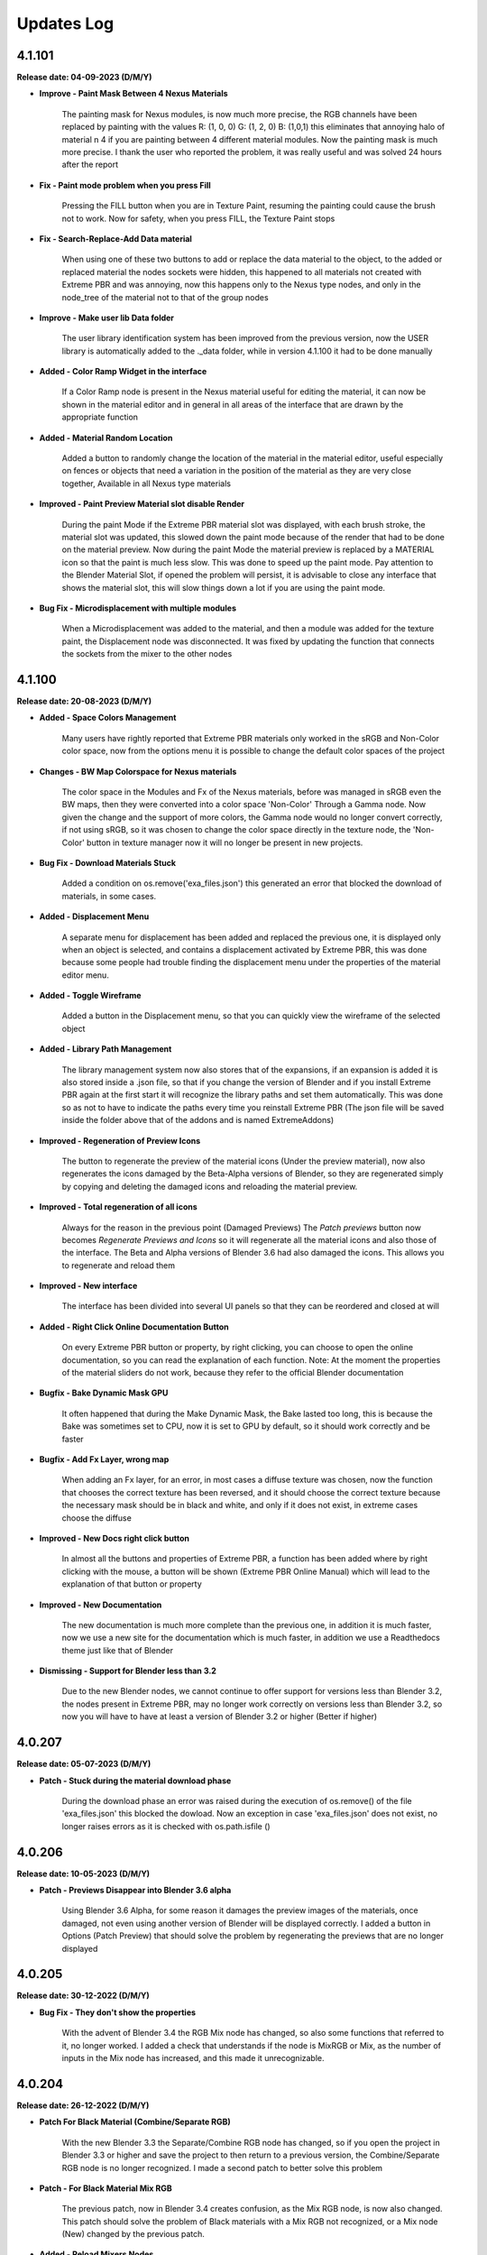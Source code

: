 .. _updates_log:

Updates Log
===========

4.1.101
-------

**Release date: 04-09-2023 (D/M/Y)**

- **Improve - Paint Mask Between 4 Nexus Materials**

    The painting mask for Nexus modules, is now much more precise, the RGB channels have been replaced by painting with the values R: (1, 0, 0) G: (1, 2, 0) B: (1,0,1) this eliminates that annoying halo of material n 4 if you are painting between 4 different material modules. Now the painting mask is much more precise. I thank the user who reported the problem, it was really useful and was solved 24 hours after the report

- **Fix - Paint mode problem when you press Fill**

    Pressing the FILL button when you are in Texture Paint, resuming the painting could cause the brush not to work. Now for safety, when you press FILL, the Texture Paint stops

- **Fix - Search-Replace-Add Data material**

    When using one of these two buttons to add or replace the data material to the object, to the added or replaced material the nodes sockets were hidden, this happened to all materials not created with Extreme PBR and was annoying, now this happens only to the Nexus type nodes, and only in the node_tree of the material not to that of the group nodes

- **Improve - Make user lib Data folder**

    The user library identification system has been improved from the previous version, now the USER library is automatically added to the ._data folder, while in version 4.1.100 it had to be done manually

- **Added - Color Ramp Widget in the interface**

    If a Color Ramp node is present in the Nexus material useful for editing the material, it can now be shown in the material editor and in general in all areas of the interface that are drawn by the appropriate function

- **Added - Material Random Location**

    Added a button to randomly change the location of the material in the material editor, useful especially on fences or objects that need a variation in the position of the material as they are very close together, Available in all Nexus type materials

- **Improved - Paint Preview Material slot disable Render**

    During the paint Mode if the Extreme PBR material slot was displayed, with each brush stroke, the material slot was updated, this slowed down the paint mode because of the render that had to be done on the material preview. Now during the paint Mode the material preview is replaced by a MATERIAL icon so that the paint is much less slow. This was done to speed up the paint mode. Pay attention to the Blender Material Slot, if opened the problem will persist, it is advisable to close any interface that shows the material slot, this will slow things down a lot if you are using the paint mode.

- **Bug Fix - Microdisplacement with multiple modules**

    When a Microdisplacement was added to the material, and then a module was added for the texture paint, the Displacement node was disconnected. It was fixed by updating the function that connects the sockets from the mixer to the other nodes

4.1.100
-------

**Release date: 20-08-2023 (D/M/Y)**

- **Added - Space Colors Management**

    Many users have rightly reported that Extreme PBR materials only worked in the sRGB and Non-Color color space, now from the options menu it is possible to change the default color spaces of the project

- **Changes - BW Map Colorspace for Nexus materials**

    The color space in the Modules and Fx of the Nexus materials, before was managed in sRGB even the BW maps, then they were converted into a color space 'Non-Color' Through a Gamma node. Now given the change and the support of more colors, the Gamma node would no longer convert correctly, if not using sRGB, so it was chosen to change the color space directly in the texture node, the 'Non-Color' button in texture manager now it will no longer be present in new projects.

- **Bug Fix - Download Materials Stuck**

    Added a condition on os.remove('exa_files.json') this generated an error that blocked the download of materials, in some cases.

- **Added - Displacement Menu**

    A separate menu for displacement has been added and replaced the previous one, it is displayed only when an object is selected, and contains a displacement activated by Extreme PBR, this was done because some people had trouble finding the displacement menu under the properties of the material editor menu.

- **Added - Toggle Wireframe**

    Added a button in the Displacement menu, so that you can quickly view the wireframe of the selected object

- **Added - Library Path Management**

    The library management system now also stores that of the expansions, if an expansion is added it is also stored inside a .json file, so that if you change the version of Blender and if you install Extreme PBR again at the first start it will recognize the library paths and set them automatically. This was done so as not to have to indicate the paths every time you reinstall Extreme PBR (The json file will be saved inside the folder above that of the addons and is named ExtremeAddons)

- **Improved - Regeneration of Preview Icons**

    The button to regenerate the preview of the material icons (Under the preview material), now also regenerates the icons damaged by the Beta-Alpha versions of Blender, so they are regenerated simply by copying and deleting the damaged icons and reloading the material preview.

- **Improved - Total regeneration of all icons**

    Always for the reason in the previous point (Damaged Previews) The *Patch previews* button now becomes *Regenerate Previews and Icons* so it will regenerate all the material icons and also those of the interface. The Beta and Alpha versions of Blender 3.6 had also damaged the icons. This allows you to regenerate and reload them

- **Improved - New interface**

    The interface has been divided into several UI panels so that they can be reordered and closed at will

- **Added - Right Click Online Documentation Button**

    On every Extreme PBR button or property, by right clicking, you can choose to open the online documentation, so you can read the explanation of each function. Note: At the moment the properties of the material sliders do not work, because they refer to the official Blender documentation

- **Bugfix - Bake Dynamic Mask GPU**

    It often happened that during the Make Dynamic Mask, the Bake lasted too long, this is because the Bake was sometimes set to CPU, now it is set to GPU by default, so it should work correctly and be faster

- **Bugfix - Add Fx Layer, wrong map**

    When adding an Fx layer, for an error, in most cases a diffuse texture was chosen, now the function that chooses the correct texture has been reversed, and it should choose the correct texture because the necessary mask should be in black and white, and only if it does not exist, in extreme cases choose the diffuse

- **Improved - New Docs right click button**

    In almost all the buttons and properties of Extreme PBR, a function has been added where by right clicking with the mouse, a button will be shown (Extreme PBR Online Manual) which will lead to the explanation of that button or property

- **Improved - New Documentation**

    The new documentation is much more complete than the previous one, in addition it is much faster, now we use a new site for the documentation which is much faster, in addition we use a Readthedocs theme just like that of Blender

- **Dismissing - Support for Blender less than 3.2**

    Due to the new Blender nodes, we cannot continue to offer support for versions less than Blender 3.2, the nodes present in Extreme PBR, may no longer work correctly on versions less than Blender 3.2, so now you will have to have at least a version of Blender 3.2 or higher (Better if higher)

4.0.207
-------

**Release date: 05-07-2023 (D/M/Y)**

- **Patch - Stuck during the material download phase**

    During the download phase an error was raised during the execution of os.remove() of the file 'exa_files.json' this blocked the dowload. Now an exception in case 'exa_files.json' does not exist, no longer raises errors as it is checked with os.path.isfile ()

4.0.206
-------

**Release date: 10-05-2023 (D/M/Y)**

- **Patch - Previews Disappear into Blender 3.6 alpha**

    Using Blender 3.6 Alpha, for some reason it damages the preview images of the materials, once damaged, not even using another version of Blender will be displayed correctly. I added a button in Options (Patch Preview) that should solve the problem by regenerating the previews that are no longer displayed

4.0.205
-------

**Release date: 30-12-2022 (D/M/Y)**

- **Bug Fix - They don't show the properties**

    With the advent of Blender 3.4 the RGB Mix node has changed, so also some functions that referred to it, no longer worked. I added a check that understands if the node is MixRGB or Mix, as the number of inputs in the Mix node has increased, and this made it unrecognizable.

4.0.204
-------

**Release date: 26-12-2022 (D/M/Y)**

- **Patch For Black Material (Combine/Separate RGB)**

    With the new Blender 3.3 the Separate/Combine RGB node has changed, so if you open the project in Blender 3.3 or higher and save the project to then return to a previous version, the Combine/Separate RGB node is no longer recognized. I made a second patch to better solve this problem

- **Patch - For Black Material Mix RGB**

    The previous patch, now in Blender 3.4 creates confusion, as the Mix RGB node, is now also changed. This patch should solve the problem of Black materials with a Mix RGB not recognized, or a Mix node (New) changed by the previous patch.

- **Added - Reload Mixers Nodes**

    Added a button (Into Options) to reload the Mixers nodes, in case of problems with the Mixers nodes, or if you want to reload the Mixers nodes, without in only one click.

4.0.203
-------

**Release date: 11-11-2022 (D/M/Y)**

- **BuxFix - Bake Error Copy Attributes**

    Error in copying scene attributes on some occasions. For now it has been solved using the try-except method.

- **Patch - Black Material**

    Opening old projects in Blender 3_3 version the Separate RGB and Combine RGB node were not recognized. So a small feature was created that arranges the black materials. The button will be located in Extreme PBRs Options, and is called Adjust All material Node Tree. It was already present in previous versions, but a new function has been added in addition to the other previous ones.

4.0.202
-------

**Release date: 19-07-2022 (D/M/Y)**

- **BuxFix - Mirco-displacement Not Work**

    An oversight was left behind. The function to update the displacement (On Off) of the microdisplacement, had not been replaced with the new one. I proceeded to insert the new function, as the system of nodes (Normal, Bump, Displacement) has changed slightly in this version.

4.0.201
-------

**Release date: 19-07-2022 (D/M/Y)**

- **BuxFix - Error during Save material**

    On some operating systems, an error was encountered during the Save Material process. the Preview function did not return the name of the material contained in it.

- **BuxFix - Bake Alpha Image**

    Bake Alpha In separate texture, it had a bug about the name. In the function, a variable was set to the object and not to the name

- **BugFix - Save Material**

    On some occasions, during the Save Material, an error could occur, this error was in case the material contained a Packed image from another file, then the unpack method (method = USE_ORIGINAL) function, did not work. I put an exception with the unpack method (method = USE_LOCAL) This solved the problem

4.0.200
-------

**Release date: 19-07-2022 (D/M/Y)**

- **BuxFix - RGBA Error During the Bake**

    During the Bake, if the scene was set to a movie (Like MP4) or an image that did not allow the Alpha channel, you would get an error like this: Cannot set RGBA in color_mode, the script stopped, it was necessary to set an image also PNG to avoid the error. Now this has been fixed

- **Added - Shader Overlay (Experimental)**

    This new feature allows you to apply a material to all selected objects, plus there is also a Gradient mixer to adjust the mix position of the material in the Overlay. Useful for presentations with Blueprinting or the overlay of material with special effect

- **Change - Normal and Bump Node**

    Now the Normal and Bump Node are no longer in a group node. This is to eventually save resources. The nodes are interactive and are connected only if really needed

- **Improved - Get Library Register**

    Multithreading support added, now the interface no longer freezes when using the 'Get The Register' button

- **Improved - Create Library Structure**

    Multithreading support added.

- **Fixed - Create Library Structure**

    Multithreading support added.

- **Improved - Installer And Server Api**

    With this version the installation of the materials happens faster, due to the API change of our server. Now the calls are much less, and we have a cleaner data flow. Older versions will still work on the site's old APIs, but it is recommended that you update the addon

- **Improved - Material Installer Multithreading**

    Multithreading was added for library download. now you can continue to use Blender, without having to open another Blender to continue working while downloading materials

- **Improved - First Installation Interface**

    The first install interface has been improved to make it less confusing. Now the steps are drawn separately with Back-Next buttons to easily continue the installation without too much confusion as in the previous version.

- **Improved - Force reload Preview Material Icons**

    We have found that in Blender 3.2 some times the material preview icons are not loading correctly. I inserted a button to force reload the preview of the icons. It is now located in the Box, Tag and material options Panel, just below the Material Preview.

- **BugFix for Blender 3.2 - Material Previews form Search material list**

    The icons of the materials listed in the Search Material were no longer loaded correctly in Blender 3.2. They will now load correctly.

- **Added - Material Override (Experimental)**

    Material Override, overrides for a view on the fly, all the materials of the selected objects. It makes use of the Geometry Nodes System. It is very quick to change material, unlike Shader Overlay. The phase is still experimental, they await feedback from users

4.0.131
-------

**Release date: 10-04-2022 (D/M/Y)**

- **BuxFix - Search material Grease Pencil Error**

    When trying to add a grease pencil material (From project material list) an error was shown. Has been solved.

- **BuxFix - ColorSpace Error, with ACES OCIO**

    This is not really a good FIX, but there is a warning message, if the user uses ACES expansions, it is reported that it is not possible to set the sRGB or Non-Color color space correctly, for now it is a sort of Patch , we are studying a better fix for this situation. For now, the error will be avoided and consequently the interruption of the Extreme PBR operators will be avoided

- **BuxFix - Painter Problem with erase**

    While painting, the Strength Slider did not work in the texture manager, making it impossible to adjust the Black and White (Strength) of the paint, which also made it impossible to erase the paint just made.

- **BuxFix And Improved - BSDF Bake Type**

    There was a problem with BSDF bake mode, if for example no node was connected to the BSDF input to bake, (for example Base Color), the result was completely wrong. Now to overcome this, a Node (Fake Map) is created which simulates itself. In case of firing an RGB Socket, an RGB node is created and connected to Base Color, then rendered. If it were the cooking of a socket of type Value, a Node Value type is created, in order to make a Bake always connecting it to the Bsdf Base Color socket. This is essential if there are different materials on the same object, especially if they are materials without any links connected to the inputs of the BSDF node and you intend to bake them too.

- **Improved - Bake Flip X Axis**

    Improvement for bake with Export FBX, especially for Unreal Engine, as the Unreal Engine's Global axes are different from those of Blender, If you check the Flip X Axis checkbox before doing the Bake (Activating Export FBX Object) , it will be possible to try to flip the X axes, in order to have the object as it is in Unreal. This setting is currently experimental, so it needs user feedback. If you are having trouble, uncheck this box

4.0.130
-------

**Release date: 09-03-2022 (D/M/Y)**

- **BuxFix - No Preview in data image list**

    No Preview for the images in the list in the generation of normal maps and into search data images (Ops). We fixed it.

- **Improved - Re-projection button on Fx Layer Menu**

    Added a Re-project button on Fx Layer Menu. This button was only present in the inter-module painting.

- **Improved - FAQs Button**

    A FAQs button has been added in some parts of the addon. It will also be accessible by pressing the Helps button in the Main interface

- **Fixed - ShaderMaker Paint Error**

    Error when trying to add a Shadermaker Paint to a Curve object

- **Added-Fixed - Create New UV Map added into Bake editor**

    After a few Bake reports, we have found a solution to Bake so that if the object does not have a correct UV mapping, you can choose to Create a new UV map. It will be projected with the Blender Pack Islands system. While previously a Smart Projection method was used, which did not meet the need, we had provisionally removed it, but many inexperienced users were expecting immediate Bake without having to change the UV mapping (Rightly so). We think this is my best method for now. Looking forward to new features

- **Fixed - Error when UV Maps are 8-slot**

    Blender has a limit of 8 UV Layers, so we had an Error when some Operators gave Error if the UV Layers were 8. An additional check has been added, and a message will be shown if this happens

- **improvement - Bake improvement**

    The bake has been improved. Now you can do 3 different types of Bake. It is now also possible to bake non-Extreme PBR materials. The three types are 1 - Bake Based on BSDF Principled Materials. 2 - Classic Bake by Cycles. 3 - Classic Bake Combined by Cycles. Everything is ready to bake in just a few steps. In addition Previously in Bake we used a Smart Projection, but it was not a good idea, now we use the PackIsland method, this greatly improves the output uv mapping.

- **improvement - Texture Browser Added**

    In the material shader editor you can now access the new Texture Browser menu. All textures present in Extreme PBR can now be searched through this menu, and added directly to a Texture Image node in the node tree

- **improvement - Panel Builder Helper**

    The Panel Builder Helper has now been improved. It turns out cleaner and less confusing. A Socket slot viewer has also been added.

- **improvement - Simple PBR material options Added**

    Now it is possible to create simple PBR materials, without Nexus node tree, so as to create a Base node tree, which you can modify at will. PLEASE NOTE: it is not possible to paint over it for the moment or add a fx layer. if you want to do this you have to use Nexus materials!

- **improvement - Painter**

    Now the default Painter shows all the maps turned off (Mute), except the diffuse one. This is to avoid problems on the Macintosh Users, as Macintosh does not currently support many textures on the same material

- **Provisional Patch- Texture Limiter**

    Due to limitations on Mac systems, as it is known that there is a maximum number of textures on a single material, and it is very limited. A function has been added that recognizes if the computer is a Mac System. So it automatically limits the use of textures on materials, so you can mix more of them. This is a momentary patch pending Vulkan on Blender API, hopefully they will be added as soon as possible, this is a limitation for Macintosh users.

- **improvement - Old Extreme PBR (Combo-Evo) panel properties**

    Now, in the panel it is possible to return to view the sliders of the old Extreme PBR (Combo-Evo) materials, it is not identical to before, but it is quite similar.

- **improvement - Slider On the Extreme PBR panel**

    If you are using a material based on a Principled BSDF node connected directly to the output, you can now view the sliders in the Extreme PBR panel. If the inputs of the Principled BSDF are connected, the sliders of the node from which they are connected will also be shown (Both Normal Node and Group node)

- **bug fix- Add Material From User Library**

    An error occurs when the material is applied, this did not compromise the correct functioning, but it was very annoying. Fixed

4.0.129
-------

**Release date: 30-12-2021 (D/M/Y)**

- **BuxFix - Expansion Libraries**

    We have fixed some errors in the management of Expansion Libraries.

4.0.128
-------

**Release date: 24-12-2021 (D/M/Y)**

- **Improved - Access Data Stored**

    A new folder will be created with the right credentials to ensure that the last correct credentials with which the addon was activated are always available, in case of update.

- **Fix - Message Incompatibility with Beta-Alpha Version**

    Fixed Incompatibility with Beta-Alpha Version Message

- **Improved - Keep track of libraries**

    Now the addon keeps track of where the libraries are, automatically recognizes the paths (if they still exist) useful for multiple installations of Extreme PBR on various versions of Blender

- **Improved - Added first boot message System**

    At the first launch of Extreme PBR, a message may be displayed with the important news of the update

- **Improved - Improved the fluidity of the interface**

    Improved the fluidity of the interface, now the panels in general are more fluid with less 'Lag'. We will continue to try to improve fluidity with future releases as well.

- **Improved - Increased the timeout**

    We have raised the timeout threshold to improve the download while the user is not at the computer. Translated, there is less risk of the download stopping while it is downloading by itself. We are still trying to improve the speed service.

4.0.127
-------

**Release date: 19-12-2021 (D/M/Y)**

- **BugFix - Save Material Preview Icons**

    It was impossible to change the type of Previews icon, and also the background for the lighting. We fixed it.

- **Improved - Get Register Button**

    We have added a modal and a progress bar to not freeze the interface while getting the library list.

- **Improved - Create Library Structure**

    We have added a modal for creating the library structure. A progress bar has also been added. This no longer freezes the Blender interface

- **Added - Installed Library Percentage**

    Added a status bar on the installation of the entire library. Viewable in Options. It is used to see how much of the online library has been installed.

- **Fix - Problem 'License in use on another computer'**

    This annoying problem has been solved. The problem was on computers with multiple network cards or with WiFi and Lan connections. It can now store up to 3 different computer configurations. You will need to perform a Device Reset to take effect!

4.0.126
-------

**Release date: 10-12-2021 (D/M/Y)**

- **BugFix - SSL Certificate Verify**

    We changed the SSL certificates, so the installer should work better now. Some were having problems with increasing response time to our server because of this. Please install this version

- **Improved - Helps Text**

    Added some more help messages for beginners.

4.0.125
-------

**Release date: 08-12-2021 (D/M/Y)**

- **BugFix - Save Material with FX**

    An error was shown when saving the complete material with FX Module and made it impossible to save a material with an Fx Layer inside it

- **Improved - Check Updates Panel**

    New buttons to show or hide all update details

- **BugFix - Search Image From Texture Manager Panel**

    The search for images was aborted if an image did not actually exist. This was due to a preview error, as it did not exist.

- **Improved - License Check**

    A 36 character license length check was added, many users were confused about which license to enter. This additional check indicates if the license entered is not of the correct length.

- **Fix - Image lost data (has_data API)**

    Officially, Blender 3.0.0 has an API bug. So it is no longer possible to check if the texture is still connected on the disk. We have made a temporary system that checks that the textures are still linked to the file. Only if the textures are not Packed

4.0.124
-------

**Release date: 05-12-2021 (D/M/Y)**

- **SSL Certificate Problem Blender 3.0**

    On Blender 3.0 we encountered problems with connection certificates to our server. This made it impossible to connect again to download the libraries. We have now fixed this. If you are unable to update with Update core. You will need to download the addon from the MarketPlace you purchased it from and replace it.

4.0.123
-------

**Release date: 04-12-2021 (D/M/Y)**

- **Fixed - Bake with Smart Projection**

    We noticed that Bake remained with a smart projection, while programming Extreme PBR we had escaped to disable Smart Projection during Bake, this did Bake objects with a new smart mapping. This was awful, and we had forgotten it turned on. Now the Bake will use the user's active UV mapping. We thank our very scrupulous user for this report.

- **Fixed - Fx Layer Decals Bug**

    The mask used when applying a decal FX Layer was not placed correctly on the Alpha map, and therefore the result was an unexpected transparency. Now this has been fixed, and the Alpha map will act as a Mask map, as it was originally meant to be.

- **Fixed - Fx Layer**

    The Alpha texture was disconnected from the Mapping node, so it was impossible to scale it along with the entire FX Layer. Now solved

- **Added - Bake Device Selection**

    Added choice for Bake (Cpu-Gpu)

4.0.122
-------

**Release date: 29-11-2021 (D/M/Y)**

- **Fixed - Bug on Bake**

    When trying to bake an object with multiple maps, with the Normal map mode active, it gave an error. It is now solved.

- **Added - New text Box into installer**

    A new box for communication texts during installation of libraries has been added.

- **Added - Debug Checkbox for installer stats**

    A new button to show more statistics during installation has been added in the Options menu.

4.0.121
-------

**Release date: 26-11-2021 (D/M/Y)**

- **Fixed - Bug on Search Module/Fx Button**

    When trying to search for a Module or a Layer Fx, using the small buttons (m) and (fx), an error appeared and made it impossible to replace. Resolved

4.0.120
-------

**Release date: 24-11-2021 (D/M/Y)**

- **Fixed - Emission on Blender 2.83 to Blender 2.9**

    We fixed a bug that occurred on Versions prior to 2.91 through 2.83. The emissivity property was not controllable. We have reactivated a multiplier node for emissivity. (Press Adjust node tree to fix if you are in production)

- **Implemented - Multiple Adjust Node**

    We have added a button (Adjust All Material node Tree) in the Options menu. This fixes all possible broken Materials, or possibly for a passage of a project created with Blender 2.83 to Blender 2.93+ due to the fact that the nodes are slightly different due to the missing Emission Strength socket. This operator fixes everything in one go.

4.0.119
-------

**Release date: 22-11-2021 (D/M/Y)**

- **Remove Material Bug On lower versions of Blender 2.91**

    We have excluded the APIs showing this error on versions prior to Blender 2.91. Everything works the same as before on the higher versions.

- **Emission Bug On lower versions of Blender 2.91**

    On versions prior to 2.91 some materials looked White, actually it was the emissivity set to white by default on the Principled BSDF, now it is set to Black, so no emissivity effect that gave the White effect will happen again.

4.0.118
-------

**Release date: 19-11-2021 (D/M/Y)**

- **Security Check Error Fix.**

    For security reasons we have blocked some operators who use our server. This Block was giving an error. It has now been fixed.

- **Bug on Get Register Fix**

    We fixed a communication error with our server that happened when this operator was pressed.

4.0.117
-------

**Release date: 15-11-2021 (D/M/Y)**

- **Password Bug**

    Users reported that if they used some special characters in the password (such as quotation marks) it was not possible to activate the addon. We have now solved the problem. We thank some customers for reporting.

4.0.116
-------

**Release date: 12-11-2021 (D/M/Y)**

- **Improved Displace**

    Now if the object has other modifiers, the Modifier's subdivision, as a precaution, is set to 1. The displace will always keep a smart subdivision count, based on how many polygons the object you are working on has. This is to keep Blender from freezing too long on complex objects.

- **Show Hidden Password/License**

    We noticed that some users were having trouble figuring out if the Mail/Password/License was right. We have put Show / Hide buttons next to each field in the license activation menu

4.0.115
-------

**Release date: 06-11-2021 (D/M/Y)**

- **First Installation Issue**

    Problem when the user tries to move the libraries, and by mistake does the 'First Installation' the process starts over. Now this has been fixed.

- **Installation Interface Hidden**

    During installation, the Extreme PBR interface has been made hidden so as not to create a situation of being able to use Extreme PBR during installation as it could be a risk of installation breakdown. Fixed

4.0.113
-------

**Release date: 02-11-2021 (D/M/Y)**

- **Material Boolean Button**

    On some occasions, the boolean button in the material properties showed an error. We fixed it

4.0.112
-------

**Release date: 01-11-2021 (D/M/Y)**

- **Fixed Libraries Bug**

    Fixed the problem that occurred on Mac and Linux, after pressing 'Create Structure' the folders were created incorrectly (Only on Mac and Linux)

- **Options Button**

    It happened that by pressing the 'Options' button a CONTEXT error was shown. Resolved

4.0.111
-------

**Release date: 29-10-2021 (D/M/Y)**

- **Fixed Bake Error**

    We fixed the API error about tile_x / tile_y, as these bees in Blender 3.0 have changed.

